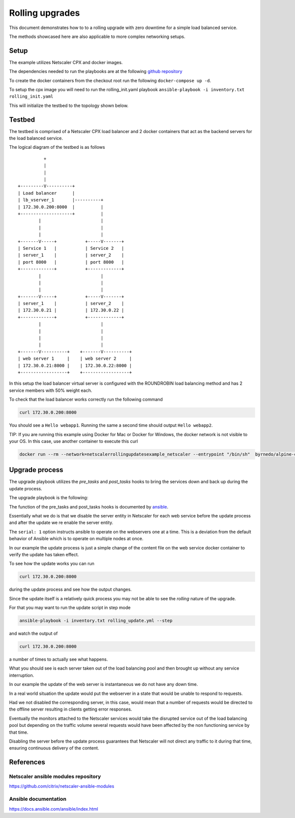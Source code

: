 Rolling upgrades
################


This document demonstrates how to to a rolling upgrade with zero
downtime for a simple load balanced service.

The methods showcased here are also applicable to more complex
networking setups.

Setup
~~~~~

The example utilizes Netscaler CPX and docker images.

The dependencies needed to run the playbooks are at
the following `github repository`_

To create the docker containers from the checkout root run the following
``docker-compose up -d``.

To setup the cpx image you will need to run the rolling_init.yaml playbook
``ansible-playbook -i inventory.txt rolling_init.yaml``

This will initialize the testbed to the topology shown below.



.. _github repository: https://github.com/citrix/netscaler-rolling-updates-example



Testbed
~~~~~~~

The testbed is comprised of a Netscaler CPX load balancer and 2 docker containers
that act as the backend servers for the load balanced service.

The logical diagram of the testbed is as follows


::

                          +
                          |
                          |
                          |
                +---------V----------+
                | Load balancer      |
                | lb_vserver_1       |----------+
                | 172.30.0.200:8000  |          |
                +--------------------+          |
                        |                       |
                        |                       |
                        |                       |
                +-------V-----+           +-----V-------+
                | Service 1   |           | Service 2   |
                | server_1    |           | server_2    |
                | port 8000   |           | port 8000   |
                +-------------+           +-------------+
                        |                       |
                        |                       |
                        |                       |
                +-------V-----+           +-----V-------+
                | server_1    |           | server_2    |
                | 172.30.0.21 |           | 172.30.0.22 |
                +-------------+           +-------------+
                        |                       |
                        |                       |
                        |                       |
                        |                       |
                +-------V----------+    +-------V----------+
                | web server 1     |    | web server 2     |
                | 172.30.0.21:8000 |    | 172.30.0.22:8000 |
                +------------------+    +------------------+


In this setup the load balancer virtual server is configured with the
ROUNDROBIN load balancing method and has 2 service members with 50%
weight each.

To check that the load balancer works correctly run the following command

.. code-block:: bash

        curl 172.30.0.200:8000

You should see a ``Hello webapp1``.
Running the same a second time should output ``Hello webapp2``.

TIP: If you are running this example using Docker for Mac or Docker for Windows,  the docker network is not visible to your OS. In this case, use another container to execute this curl

.. code-block:: bash

        docker run --rm --network=netscalerrollingupdatesexample_netscaler --entrypoint "/bin/sh"  byrnedo/alpine-curl -c "while true; do curl  -s http://172.30.0.200:8000; sleep 1; done"

Upgrade process
~~~~~~~~~~~~~~~

The upgrade playbook utilizes the *pre_tasks* and *post_tasks* hooks to
bring the services down and back up during the update process.

The upgrade playbook is the following:

.. code-block:: yaml
        - hosts: webservers

          remote_user: root
          gather_facts: False
          serial: 1

          pre_tasks:
            - name: "Disable {{ servername }}"
              delegate_to: localhost
              netscaler_server:
                nsip: "{{ nsip }}"
                nitro_user: "{{ nitro_user }}"
                nitro_pass: "{{ nitro_pass }}"

                disabled: yes

                name: "{{ servername }}"
                ipaddress: "{{ hostip }}"

          post_tasks:

            - name: "Re enable {{ servername }}"
              delegate_to: localhost
              netscaler_server:
                nsip: "{{ nsip }}"
                nitro_user: "{{ nitro_user }}"
                nitro_pass: "{{ nitro_pass }}"

                name: "{{ servername }}"
                ipaddress: "{{ hostip }}"

          tasks:

            - name: "Update {{ servername }}"
              delegate_to: localhost
              command: docker-compose exec -d "{{ servername }}" bash -c "echo 'hello updated {{ servername }}' > /app/content.txt"


The function of the pre_tasks and post_tasks hooks is documented by
`ansible <https://docs.ansible.com/ansible/playbooks_roles.html>`_.


Essentially what we do is that we disable the server entity in Netscaler
for each web service before the update process and after the update we
re enable the server entity.

The ``serial: 1`` option instructs ansible to operate on the webservers
one at a time. This is a deviation from the default behavior of Ansible
which is to operate on multiple nodes at once.

In our example the update process is just a simple change of the
content file on the web service docker container to verify
the update has taken effect.

To see how the update works you can run

.. code-block:: bash

        curl 172.30.0.200:8000

during the update process and see how the output changes.

Since the update itself is a relatively quick process  you may
not be able to see the `rolling` nature of the upgrade.

For that you may want to run the update script in step mode

.. code-block:: bash

        ansible-playbook -i inventory.txt rolling_update.yml --step

and watch the output of

.. code-block:: bash

        curl 172.30.0.200:8000

a number of times to actually see what happens.

What you should see is each server taken out of the load balancing
pool and then brought up without any service interruption.

In our example the update of the web server is instantaneous
we do not have any down time.


In a real world situation the update would put the webserver in a
state that would be unable to respond to requests.

Had we not disabled the corresponding server, in this case, would
mean that a number of requests would be directed to the offline
server resulting in clients getting error responses.

Eventually the monitors attached to the Netscaler services would
take the disrupted service out of the load balancing pool
but depending on the traffic volume several requests would have
been affected by the non functioning service by that time.

Disabling the server before the update process guarantees that
Netscaler will not direct any traffic to it during that time,
ensuring continuous delivery of the content.

References
~~~~~~~~~~

Netscaler ansible modules repository
++++++++++++++++++++++++++++++++++++

https://github.com/citrix/netscaler-ansible-modules

Ansible documentation
+++++++++++++++++++++

https://docs.ansible.com/ansible/index.html
